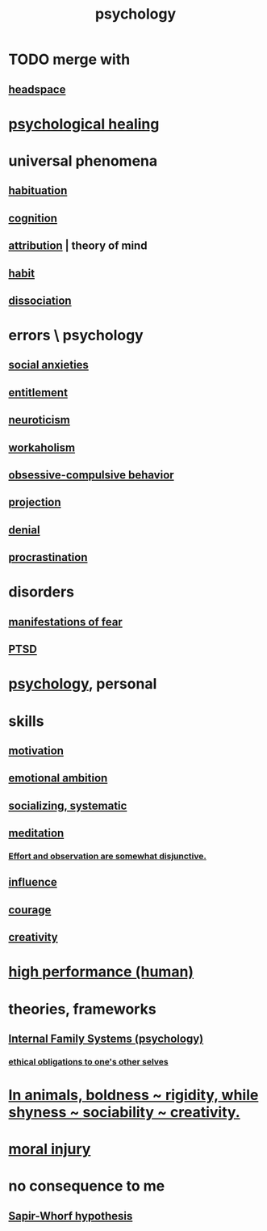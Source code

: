 :PROPERTIES:
:ID:       9b40c46b-bd16-4003-8a9e-763f5a7dbc22
:ROAM_ALIASES: psych
:END:
#+title: psychology
* TODO merge with
** [[id:a4fdc0d7-8ad9-471c-a559-7bd932b0f486][headspace]]
* [[id:720f5a80-ba0a-4f12-888f-7adb38e2009f][psychological healing]]
* universal phenomena
** [[id:89a0b4e8-897e-4dea-8bf8-05bbe1c234c1][habituation]]
** [[id:a4fdc0d7-8ad9-471c-a559-7bd932b0f486][cognition]]
** [[id:786eebcb-c64d-4cf4-8448-76def28fd7e0][attribution]] | theory of mind
** [[id:40b049b7-ef2a-4eab-a9f8-07ee5841aa86][habit]]
** [[id:6fa4cc1e-d4a8-4127-bf28-9e43aab75df8][dissociation]]
* errors \ psychology
  :PROPERTIES:
  :ID:       533caf9a-c819-47cb-9504-b5e8d50fb87b
  :END:
** [[id:6dcc3016-fb6b-4718-9098-f508fe0b1639][social anxieties]]
** [[id:8bfda5c9-c1d5-433d-ade1-7e2dad8a895d][entitlement]]
** [[id:70642496-6430-451d-9053-e5993891d2e6][neuroticism]]
** [[id:c393e966-36a8-498a-b44e-0667903191f8][workaholism]]
** [[id:604e2666-dbfb-4de7-82a1-ceae26d81069][obsessive-compulsive behavior]]
** [[id:3e052011-070e-49ec-8550-91ee40d9943f][projection]]
** [[id:227c3af6-14fc-42b2-a1ff-76313149a746][denial]]
** [[id:9e963f80-8904-496b-b04d-47b8f25ca827][procrastination]]
* disorders
** [[id:4f7c0f4a-c0b3-4d10-893f-fe46d5f8a032][manifestations of fear]]
** [[id:f532d19a-40a9-4a6d-9492-f0cdfdc23dea][PTSD]]
* [[id:d33fdd39-6933-4de8-abbe-8d0879ec9258][psychology]], personal
* skills
** [[id:7b52eb18-91c5-4f83-be4f-40ff8a918541][motivation]]
** [[id:13aba0e9-33c1-4f2b-906c-4ab3ab683522][emotional ambition]]
** [[id:73e229ee-a416-41db-a23a-4d960b2e559f][socializing, systematic]]
** [[id:8582cec9-74e2-4664-a6d7-946c2ba240e0][meditation]]
*** [[id:39029f2f-0f39-49fd-b6ad-e8be09859729][Effort and observation are somewhat disjunctive.]]
** [[id:a7f710b4-8981-4dec-8567-28a646da19ba][influence]]
** [[id:492bfe8d-77f0-4aa2-bb33-df9fa984f0ea][courage]]
** [[id:23f44ea1-7b89-4cdf-954d-770ca1483264][creativity]]
* [[id:1dc593e8-0313-4dfd-bc5d-cd7e53f9bfba][high performance (human)]]
* theories, frameworks
** [[id:f7aafc6b-122b-439b-87f6-b6d8abc6835c][Internal Family Systems (psychology)]]
*** [[id:cdf70c35-7f43-46f7-a2d1-2e90d67be278][ethical obligations to one's other selves]]
* [[id:25208ca0-d3ee-42d7-94a4-7177ba9da01f][In animals, boldness ~ rigidity, while shyness ~ sociability ~ creativity.]]
* [[id:b4149ba9-8047-4efc-b19a-2f3dcb628cb2][moral injury]]
* no consequence to me
** [[id:060458c5-e565-4975-a5df-9140b3f02338][Sapir-Whorf hypothesis]]
